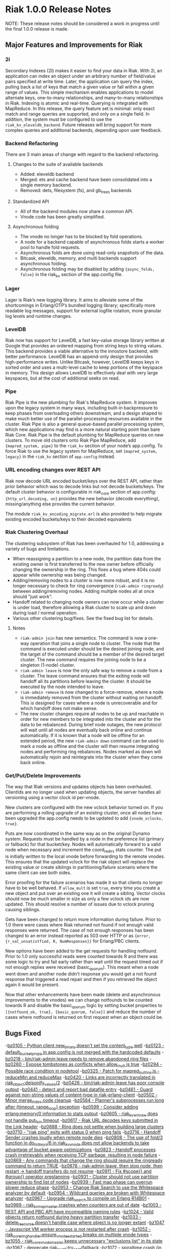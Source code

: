 
* Riak 1.0.0 Release Notes

NOTE: These release notes should be considered a work in progress
until the final 1.0.0 release is made.

** Major Features and Improvements for Riak
*** 2i
    Secondary Indexes (2I) makes it easier to find your data in
    Riak.  With 2i, an application can index an object under an arbitrary
    number of field/value pairs specified at write time.  Later, the
    application can query the index, pulling back a list of keys that
    match a given value or fall within a given range of values.  This
    simple mechanism enables applications to model alternate keys,
    one-to-many relationships, and many-to-many relationships in
    Riak.  Indexing is atomic and real-time.  Querying is integrated with
    MapReduce.  In this release, the query feature set is minimal: only
    exact match and range queries are supported, and only on a single
    field.  In addition, the system must be configured to use the
    =riak_kv_eleveldb_backend=.  Future releases will bring support for more
    complex queries and additional backends, depending upon user feedback.

*** Backend Refactoring
   There are 3 main areas of change with regard to the backend refactoring.
**** Changes to the suite of available backends
     - Added: eleveldb backend
     -  Merged: ets and cache backend have been consolidated into a single 
        memory backend.
     -  Removed: dets, filesystem (fs), and gb_trees backends
**** Standardized API
     - All of the backend modules now share a common API.
     - Vnode code has been greatly simplified.
**** Asynchronous folding
     - The vnode no longer has to be blocked by fold operations.
     - A node for a backend capable of asynchronous folds starts a worker 
       pool to handle fold requests.
     - Asynchronous folds are done using read-only snapshots of the data.
     - Bitcask, eleveldb, memory, and multi backends support asynchronous folding.
     - Asynchronous folding may be disabled by adding ={async_folds, false}=
       in the riak_kv section of the app.config file. 

*** Lager
    Lager is Riak’s new logging library.  It aims to alleviate some of the
    shortcomings in Erlang/OTP’s bundled logging library; specifically
    more readable log messages, support for external logfile rotation,
    more granular log levels and runtime changes.

*** LevelDB
    Riak now has support for LevelDB, a fast key-value storage library
    written at Google that provides an ordered mapping from string keys to
    string values.  This backend provides a viable alternative to the
    innostore backend, with better performance.  LevelDB has an append-only
    design that provides high-performance writes.  Unlike Bitcask, however,
    LevelDB keeps keys in sorted order and uses a multi-level cache to
    keep portions of the keyspace in memory.  This design allows LevelDB to
    effectively deal with very large keyspaces, but at the cost of
    additional seeks on read.

*** Pipe
    Riak Pipe is the new plumbing for Riak's MapReduce system.  It improves
    upon the legacy system in many ways, including built-in backpressure
    to keep phases from overloading others downstream, and a design shaped
    to make much better use of the parallel-processing resources available
    in the cluster.  Riak Pipe is also a general queue-based parallel
    processing system, which new applications may find is a more natural
    starting point than bare Riak Core.   Riak Pipe is the default plumbing
    for MapReduce queries on new clusters.   To move old clusters onto Riak
    Pipe MapReduce, add ={mapred_system, pipe}= to the =riak_kv= section
    of your node’s app.config.   To force Riak to use the legacy system for
    MapReduce, set ={mapred_system, legacy}= in the =riak_kv= section of
    =app.config= instead.

*** URL encoding changes over REST API
    Riak now decode URL encoded bucket/keys over the REST API, rather than
    prior behavior which was to decode links but not decode
    buckets/keys.  The default cluster behavior is configurable in
    riak_core section of app.config: ={http_url_decoding, on}= provides the
    new behavior (decode everything), missing/anything else provides the
    current behavior.

    The module =riak_kv_encoding_migrate.erl= is also provided to help
    migrate existing encoded buckets/keys to their decoded equivalents

*** Riak Clustering Overhaul
    The clustering subsystem of Riak has been overhauled for 1.0, addressing a 
    variety of bugs and limitations.
    - When reassigning a partition to a new node, the partition data from
      the existing owner is first transferred to the new owner before
      officially changing the ownership in the ring. This fixes a bug
      where 404s could appear while ownership was being changed.
    - Adding/removing nodes to a cluster is now more robust, and it is no 
      longer necessary to check for ring convergence (=riak-admin ringready=)
      between adding/removing nodes. Adding multiple nodes all at once should 
      "just work".  
    - Handoff related to changing node owners can now occur while a cluster is 
      under load, therefore allowing a Riak cluster to scale up and down during
      load / normal operation.
    - Various other clustering bug/fixes. See the fixed bug list for details.    
**** Notes
     - =riak-admin join= has new semantics.  The command is now a one-way
       operation that joins a single node to cluster.  The node that the
       command is executed under should be the desired joining node, and
       the target of the command should be a member of the desired target
       cluster.  The new command requires the joining node to be a singleton
       (1-node) cluster.
     - =riak-admin leave= is now the only safe way to remove a node from a
       cluster.  The leave command ensures that the exiting node will
       handoff all its partitions before leaving the cluster.  It should be
       executed by the node intended to leave.
     - =riak-admin remove= is now changed to a force-remove, where a node
       is immediately removed from the cluster without waiting on
       handoff.  This is designed for cases where a node is unrecoverable
       and for which handoff does not make sense.
     - The new cluster changes require all nodes to be up and reachable in
       order for new members to be integrated into the cluster and for the
       data to be rebalanced.  During brief node outages, the new protocol
       will wait until all nodes are eventually back online and continue
       automatically.  If it is known that a node will be offline for an
       extended period, the new =riak-admin down= command can be used to
       mark a node as offline and the cluster will then resume integrating
       nodes and performing ring rebalances.  Nodes marked as down will
       automatically rejoin and reintegrate into the cluster when they come
       back online.

*** Get/Put/Delete Improvements
    The way that Riak versions and updates objects has been
    overhauled.  ClientIds are no longer used when updating objects, the
    server handles all versioning using a vector clock id per-vnode.
    
    New clusters are configured with the new vclock behavior turned on.
    If you are performing a rolling upgrade of an existing cluster, once
    all nodes have been upgraded the app.config needs to be updated to add
    ={vnode_vclocks, true}=.
    
    Puts are now coordinated in the same way as on the original Dynamo
    system.  Requests must be handled by a node in the preference list
    (primary or fallback) for that bucket/key.   Nodes will automatically
    forward to a valid node when necessary and increment the coord_redirs
    stats counter.  The put is initially written to the local vnode before
    forwarding to the remote vnodes.   This ensures that the updated vclock
    for the riak object will replace the existing value or create siblings
    in partitioning/failure scenario where the same client can see both
    sides.
    
    Error proofing for the failure scenarios has made it so that clients
    no longer have to be well behaved.   If =allow_mult= is set =true=, every
    time you create a new object and put over an existing one it will
    create a sibling.  Vector clocks should now be much smaller in size as
    only a few vclock ids are now updated.  This should resolve a number of
    issues due to vclock pruning causing siblings.
    
    Gets have been changed to return more information during failure.
    Prior to 1.0 there were cases where Riak returned not found if not
    enough valid responses were returned.  The case of not enough responses
    has been changed to an error instead reported as 503 over HTTP or as
    ={error, {r_val_unsatistfied, R, NumResponses}}= for Erlang/PBC clients.

    New options have been added to the get requests for handling
    notfound.  Prior to 1.0 only successful reads were counted towards R
    and there was some logic to try and fail early rather than wait until
    the request timed out if not enough replies were received
    (basic_quorum).  This meant when a node went down and another node
    didn’t response you would get a not found response that triggered a
    read repair and then if you retrieved the object again it would be
    present.
    
    Now that other enhancements have been made (delete and asynchronous
    improvements to the vnodes) we can change notfounds to be counted
    towards R and disable the basic_quorum logic by setting bucket
    properties to =[{notfound_ok, true}, {basic_quorum, false}]= and reduce
    the number of cases where notfound is returned on first request when
    an object could be.


** Bugs Fixed
-[[https://issues.basho.com/show_bug.cgi?idi=0105][bz0105 - Python client new_binary doesn't set the content_type well]]
-[[https://issues.basho.com/show_bug.cgi?id=0123][bz0123 - default_bucket_props in app.config is not merged with the hardcoded defaults]]
-[[https://issues.basho.com/show_bug.cgi?id=0218][bz0218 - bin/riak-admin leave needs to remove abandoned ring files]]
-[[https://issues.basho.com/show_bug.cgi?id=0260][bz0260 - Expose tombstones as conflicts when allow_mult is true]]
-[[https://issues.basho.com/show_bug.cgi?id=0294][bz0294 - Possible race condition in nodetool]]
-[[https://issues.basho.com/show_bug.cgi?id=0325][bz0325 - Patch for mapred_builtins.js - reduceMin and reduceMax]]
-[[https://issues.basho.com/show_bug.cgi?id=0420][bz0420 - Links are incorrectly translated in riak_object:dejsonify_values/2]]
-[[https://issues.basho.com/show_bug.cgi?id=0426][bz0426 - bin/riak-admin leave has poor console output]]
-[[https://issues.basho.com/show_bug.cgi?id=0441][bz0441 - detect and report bad datafile entry]]
-[[https://issues.basho.com/show_bug.cgi?id=0461][bz0461 - Guard against non-string values of content-type in riak-erlang-client]]
-[[https://issues.basho.com/show_bug.cgi?id=0502][bz0502 - Minor merge_index code cleanup]]
-[[https://issues.basho.com/show_bug.cgi?id=0564][bz0564 - Planner's subprocesses run long after {timeout, range_loop} exception]]
-[[https://issues.basho.com/show_bug.cgi?id=0599][bz0599 - Consider adding erlang:memory/0 information to stats output]]
-[[https://issues.basho.com/show_bug.cgi?id=0605][bz0605 - riak_kv_wm_raw does not handle put_fsm timeout]]
-[[https://issues.basho.com/show_bug.cgi?id=0617][bz0617 - Riak URL decodes keys submitted in the Link header]]
-[[https://issues.basho.com/show_bug.cgi?id=0688][bz0688 - Ring does not settle when building large clusters ]]
-[[https://issues.basho.com/show_bug.cgi?id=0710][bz0710 - "riak ping" exits with status 0 when ping fails]]
-[[https://issues.basho.com/show_bug.cgi?id=0716][bz0716 - Handoff Sender crashes loudly when remote node dies]]
-[[https://issues.basho.com/show_bug.cgi?id=0808][bz0808 - The use of fold/3 function in do_list_keys/6 in riak_kv_vnode does not allow backends to take advantage of bucket aware optimizations]]
-[[https://issues.basho.com/show_bug.cgi?id=0823][bz0823 - Handoff processes crash irretrievably when receiving TCP garbage, resulting in node failure]]
-[[https://issues.basho.com/show_bug.cgi?id=0869][bz0869 - Any commands that change the ring should require the ringready command to return TRUE]]
-[[https://issues.basho.com/show_bug.cgi?id=0878][bz0878 - riak-admin leave, then stop node, then restart -> handoff transfers do not resume]]
-[[https://issues.basho.com/show_bug.cgi?id=0911][bz0911 - Fix #scope{} and #group{} operator preplanning]]
-[[https://issues.basho.com/show_bug.cgi?id=0931][bz0931 - Cluster should not use partition ownership to find list of nodes]]
-[[https://issues.basho.com/show_bug.cgi?id=0939][bz0939 - Fast map phase can overrun slower reduce phase]]
-[[https://issues.basho.com/show_bug.cgi?id=0953][bz0953 - Change Riak Search to use the Whitespace analyzer by default]]
-[[https://issues.basho.com/show_bug.cgi?id=0954][bz0954 - Wildcard queries are broken with Whitespace analyzer]]
-[[https://issues.basho.com/show_bug.cgi?id=0967][bz0967 - Upgrade riak_search to compile on Erlang R14B01]]
-[[https://issues.basho.com/show_bug.cgi?id=0989][bz0989 - riak_kv_map_master crashes when counters are out of date]]
-[[https://issues.basho.com/show_bug.cgi?id=1003][bz1003 - REST API and PBC API have incompatible naming rules]]
-[[https://issues.basho.com/show_bug.cgi?id=1024][bz1024 - Valid objects return notfound during heavy partition transfer]]
-[[https://issues.basho.com/show_bug.cgi?id=1033][bz1033 - delete_resource doesn't handle case where object is no longer extant]] 
-[[https://issues.basho.com/show_bug.cgi?id=1047][bz1047 - Javascript VM worker process is not restarted after crash]]
-[[https://issues.basho.com/show_bug.cgi?id=1052][bz1052 - riak_core_ring_handler:ensure_vnodes_started breaks on multiple vnode types]]
-[[https://issues.basho.com/show_bug.cgi?id=1055][bz1055 - riak_core_vnode_master keeps unnecessary "exclusions list" in its state]]
-[[https://issues.basho.com/show_bug.cgi?id=1067][bz1067 - deprecate riak_kv_util:try_cast/fallback]]
-[[https://issues.basho.com/show_bug.cgi?id=1072][bz1072 - spiraltime crash (in riak_kv_stat)]]
-[[https://issues.basho.com/show_bug.cgi?id=1075][bz1075 - java.net.SocketException: Connection reset by peer from proto client (thundering (small) herd)]]
-[[https://issues.basho.com/show_bug.cgi?id=1077][bz1077 - nodetool needs to support Erlang SSL distribution]]
-[[https://issues.basho.com/show_bug.cgi?id=1097][bz1097 - Truncated data file then merge triggers error in bitcask_fileops:fold/3]]
-[[https://issues.basho.com/show_bug.cgi?id=1109][bz1109 - PB interface error when content-type is JSON and {not_found} in results]]
-[[https://issues.basho.com/show_bug.cgi?id=1110][bz1110 - Riak Search integration with MapReduce does not work as of Riak Search 0.14.2rc9]]
-[[https://issues.basho.com/show_bug.cgi?id=1125][bz1125 - HTTP Delete returns a 204 when the RW param cannot be satisfied, expected 500]]
-[[https://issues.basho.com/show_bug.cgi?id=1126][bz1126 - riak_kv_cache_backend doesn't stop]]
-[[https://issues.basho.com/show_bug.cgi?id=1144][bz1144 - Riak Search custom JS extractor not initializing VM pool properly]]
-[[https://issues.basho.com/show_bug.cgi?id=1147][bz1147 - "Proxy Objects" are not cleaned]]
-[[https://issues.basho.com/show_bug.cgi?id=1149][bz1149 - Delete op should not use user-supplied timeout for tombstone harvest]]
-[[https://issues.basho.com/show_bug.cgi?id=1155][bz1155 - Regression in single negated term]]
-[[https://issues.basho.com/show_bug.cgi?id=1165][bz1165 - mi_buffer doesn’t check length when reading terms]]
-[[https://issues.basho.com/show_bug.cgi?id=1175][bz1175 - Riak_kv_pb_socket crashes when clientId is undefined]]
-[[https://issues.basho.com/show_bug.cgi?id=1176][bz1176 - Error on HTTP POST or PUT that specifies indexes with integer values > 255 and returnbody=true]]
-[[https://issues.basho.com/show_bug.cgi?id=1177][bz1177 - riak_kv_bitcask_backend.erl's use of symlinks breaks upgrade from 0.14.2]]
-[[https://issues.basho.com/show_bug.cgi?id=1178][bz1178 - ring mgr and bucket fixups not playing well on startup]]
